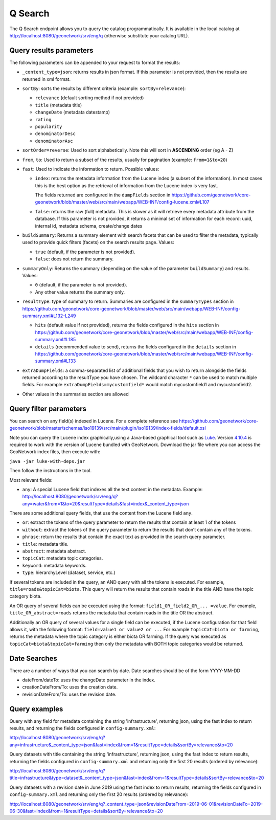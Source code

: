 .. _q-search:

Q Search
##############

The Q Search endpoint allows you to query the catalog programmatically. It is available in the local catalog at http://localhost:8080/geonetwork/srv/eng/q (otherwise substitute your catalog URL).


Query results parameters
========================

The following parameters can be appended to your request to format the results:


- ``_content_type=json``: returns results in json format. If this parameter is not provided, then the results are returned in xml format.

- ``sortBy``: sorts the results by different criteria (example: ``sortBy=relevance``):

  - ``relevance`` (default sorting method if not provided)

  - ``title`` (metadata title)

  - ``changeDate`` (metadata datestamp)

  - ``rating``

  - ``popularity``

  - ``denominatorDesc``

  - ``denominatorAsc``

- ``sortOrder=reverse``: Used to sort alphabetically. Note this will sort in **ASCENDING** order (eg A - Z)

- ``from``, ``to``: Used to return a subset of the results, usually for pagination (example: ``from=1&to=20``)

- ``fast``: Used to indicate the information to return. Possible values:

  - ``index``: returns the metadata information from the Lucene index (a subset of the information). In most cases this is the best option as the retrieval of information from the Lucene index is very fast.

    The fields returned are configured in the ``dumpFields`` section in https://github.com/geonetwork/core-geonetwork/blob/master/web/src/main/webapp/WEB-INF/config-lucene.xml#L107

  - ``false``: returns the raw (full) metadata. This is slower as it will retrieve every metadata attribute from the database. If this parameter is not provided, it returns a minimal set of information for each record: uuid, internal id, metadata schema, create/change dates

- ``buildSummary``: Returns a summary element with search facets that can be used to filter the metadata, typically used to provide quick filters (facets) on the search results page. Values:

  - ``true`` (default, if the parameter is not provided). 

  - ``false``: does not return the summary.

- ``summaryOnly``: Returns the summary (depending on the value of the parameter ``buildSummary``) and results. Values:

  - ``0`` (default, if the parameter is not provided). 

  - Any other value returns the summary only.

- ``resultType``: type of summary to return. Summaries are configured in the ``summaryTypes`` section in https://github.com/geonetwork/core-geonetwork/blob/master/web/src/main/webapp/WEB-INF/config-summary.xml#L132-L249

  - ``hits`` (default value if not provided), returns the fields configured in the ``hits`` section in https://github.com/geonetwork/core-geonetwork/blob/master/web/src/main/webapp/WEB-INF/config-summary.xml#L185

  - ``details`` (recommended value to send), returns the fields configured in the ``details`` section in https://github.com/geonetwork/core-geonetwork/blob/master/web/src/main/webapp/WEB-INF/config-summary.xml#L133
    
- ``extraDumpFields``: a comma-separated list of additional fields that you wish to return alongside the fields returned according to the resultType you have chosen. The wildcard character ``*`` can be used to match multiple fields. For example ``extraDumpFields=mycustomfield*`` would match mycustomfield1 and mycustomfield2.

- Other values in the summaries section are allowed


Query filter parameters
=======================

You can search on any field(s) indexed in Lucene. For a complete reference see
https://github.com/geonetwork/core-geonetwork/blob/master/schemas/iso19139/src/main/plugin/iso19139/index-fields/default.xsl

Note you can query the Lucene index graphically,using a Java-based graphical tool such as `Luke <https://github.com/DmitryKey/luke>`_. Version `4.10.4 <https://github.com/DmitryKey/luke/releases/tag/luke-4.10.4.1/>`_ is required to work with the version of Lucene bundled with GeoNetwork. Download the jar file where you can access the GeoNetwork index files, then execute with:

``java -jar luke-with-deps.jar`` 

Then follow the instructions in the tool.

Most relevant fields:

- ``any``: A special Lucene field that indexes all the text content in the metadata. Example: http://localhost:8080/geonetwork/srv/eng/q?any=water&from=1&to=20&resultType=details&fast=index&_content_type=json

There are some additional query fields, that use the content from the Lucene
field ``any``.

- ``or``: extract the tokens of the query parameter to return the results that contain at least 1 of the tokens
- ``without``: extract the tokens of the query parameter to return the results that don’t contain any of the tokens.
- ``phrase``: return the results that contain the exact text as provided in the search query parameter.
- ``title``: metadata title.
- ``abstract``: metadata abstract.
- ``topicCat``: metadata topic categories.
- ``keyword``: metadata keywords.
- ``type``: hierarchyLevel (dataset, service, etc.)

If several tokens are included in the query, an AND query with all the tokens is executed. For example, ``title=roads&topicCat=biota``. This query will return the results that contain roads in the title AND have the topic category biota.

An OR query of several fields can be executed using the format: ``field1_OR_field2_OR_... =value``. For example, ``title_OR_abstract=roads`` returns the metadata that contain roads in the title OR the abstract.

Additionally an OR query of several values for a single field can be executed, if the Lucene configuration for that field allows it, with the following format: ``field=value1 or value2 or ...``  For example ``topicCat=biota or farming``, returns the metadata where the topic category is either biota OR farming. 
If the query was executed as ``topicCat=biota&topicCat=farming`` then only the metadata with BOTH topic categories would be returned.

Date Searches
=============

There are a number of ways that you can search by date. Date searches should be of the form YYYY-MM-DD

- dateFrom/dateTo: uses the changeDate parameter in the index.
- creationDateFrom/To: uses the creation date.
- revisionDateFrom/To: uses the revision date.

Query examples
==============

Query with any field for metadata containing the string 'infrastructure', returning json, using the fast index to return results, and returning the fields configured in ``config-summary.xml``:

http://localhost:8080/geonetwork/srv/eng/q?any=infrastructure&_content_type=json&fast=index&from=1&resultType=details&sortBy=relevance&to=20


Query datasets with title containing the string 'infrastructure', returning json, using the fast index to return results, returning the fields configured in ``config-summary.xml`` and returning only the first 20 results (ordered by relevance):

http://localhost:8080/geonetwork/srv/eng/q?title=infrastructure&type=dataset&_content_type=json&fast=index&from=1&resultType=details&sortBy=relevance&to=20

Query datasets with a revision date in June 2019 using the fast index to return results, returning the fields configured in ``config-summary.xml`` and returning only the first 20 results (ordered by relevance):

http://localhost:8080/geonetwork/srv/eng/q?_content_type=json&revisionDateFrom=2019-06-01&revisionDateTo=2019-06-30&fast=index&from=1&resultType=details&sortBy=relevance&to=20

